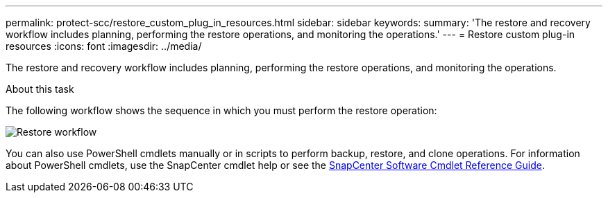 ---
permalink: protect-scc/restore_custom_plug_in_resources.html
sidebar: sidebar
keywords:
summary: 'The restore and recovery workflow includes planning, performing the restore operations, and monitoring the operations.'
---
= Restore custom plug-in resources
:icons: font
:imagesdir: ../media/

[.lead]
The restore and recovery workflow includes planning, performing the restore operations, and monitoring the operations.

.About this task

The following workflow shows the sequence in which you must perform the restore operation:

image::../media/all_plug_ins_restore_workflow.png[Restore workflow]

You can also use PowerShell cmdlets manually or in scripts to perform backup, restore, and clone operations. For information about PowerShell cmdlets, use the SnapCenter cmdlet help or see the https://docs.netapp.com/us-en/snapcenter-cmdlets/index.html[SnapCenter Software Cmdlet Reference Guide].
